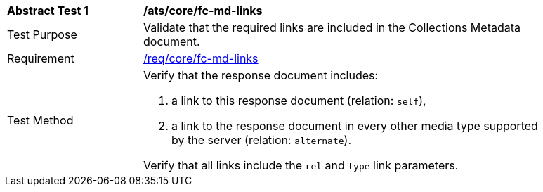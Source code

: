 [[ats_core_fc-md-links]]
[width="90%",cols="2,6a"]
|===
^|*Abstract Test {counter:ats-id}* |*/ats/core/fc-md-links* 
^|Test Purpose |Validate that the required links are included in the Collections Metadata document.
^|Requirement |<<req_core_fc-md-links,/req/core/fc-md-links>>
^|Test Method |Verify that the response document includes:

. a link to this response document (relation: `self`),
. a link to the response document in every other media type supported by the server (relation: `alternate`).

Verify that all links include the `rel` and `type` link parameters.
|===
